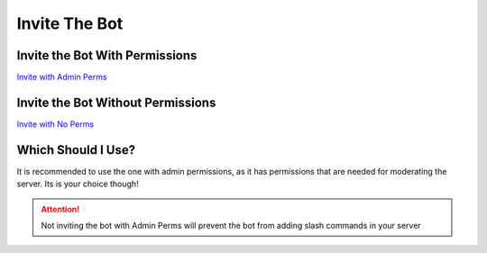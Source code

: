 =========
Invite The Bot
=========
------------
Invite the Bot With Permissions
------------

`Invite with Admin Perms <https://discord.com/oauth2/authorize?client_id=844762423389978654&scope=bot+applications.commands&permissions=8589934591>`_

------------
Invite the Bot Without Permissions
------------

`Invite with No Perms <https://discord.com/oauth2/authorize?client_id=844762423389978654&scope=bot&permissions=0>`_

------------
Which Should I Use?
------------
It is recommended to use the one with admin permissions, as it has permissions that are needed for moderating the server. Its is your choice though!

.. attention:: Not inviting the bot with Admin Perms will prevent the bot from adding slash commands in your server
